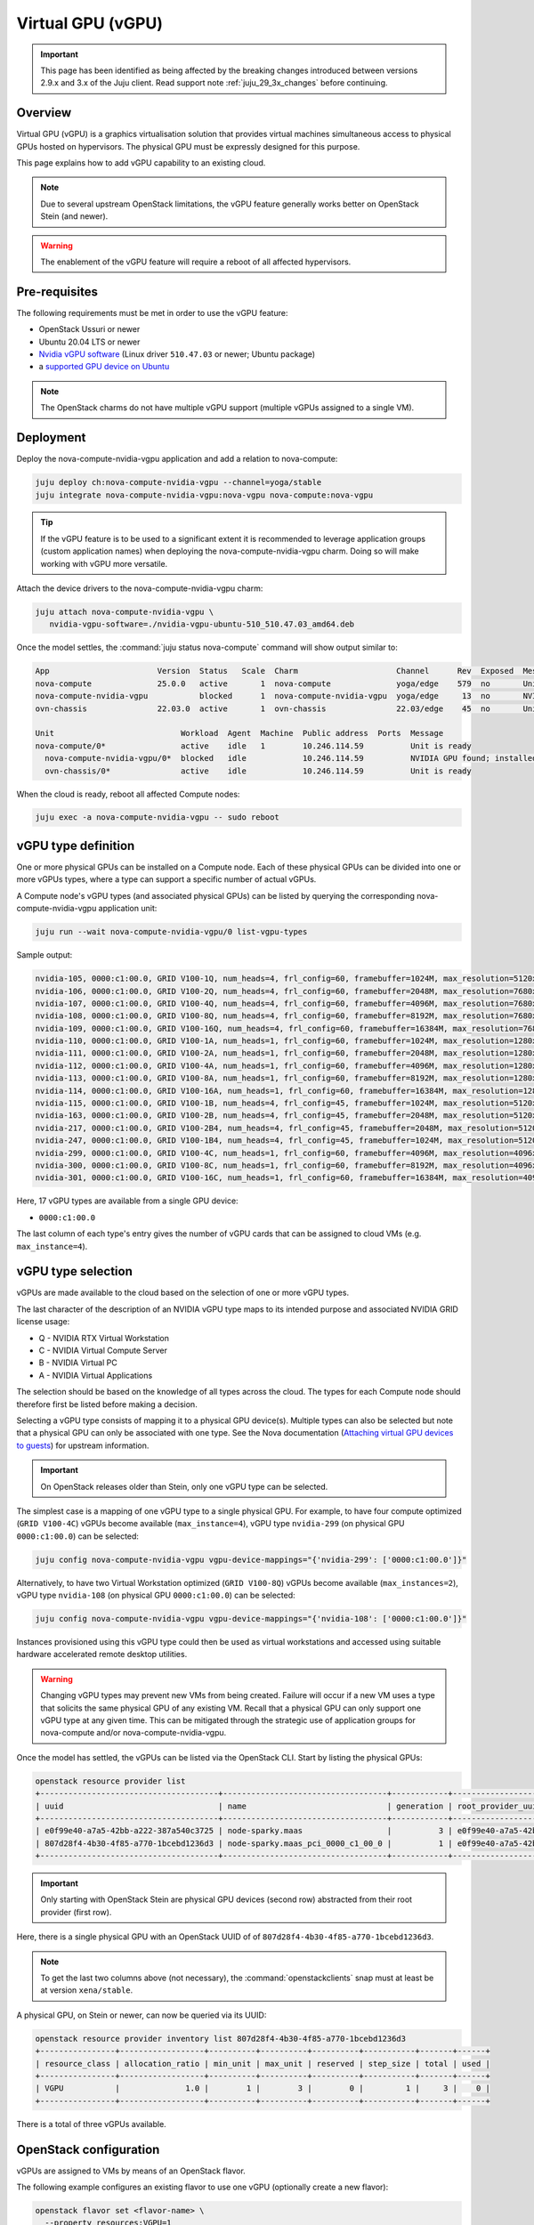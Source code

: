 ==================
Virtual GPU (vGPU)
==================

.. important::

   This page has been identified as being affected by the breaking changes
   introduced between versions 2.9.x and 3.x of the Juju client. Read
   support note :ref:`juju_29_3x_changes` before continuing.

Overview
--------

Virtual GPU (vGPU) is a graphics virtualisation solution that provides virtual
machines simultaneous access to physical GPUs hosted on hypervisors. The
physical GPU must be expressly designed for this purpose.

This page explains how to add vGPU capability to an existing cloud.

.. note::

   Due to several upstream OpenStack limitations, the vGPU feature generally
   works better on OpenStack Stein (and newer).

.. warning::

   The enablement of the vGPU feature will require a reboot of all affected
   hypervisors.

Pre-requisites
--------------

The following requirements must be met in order to use the vGPU feature:

* OpenStack Ussuri or newer
* Ubuntu 20.04 LTS or newer
* `Nvidia vGPU software`_ (Linux driver ``510.47.03`` or newer; Ubuntu package)
* a `supported GPU device on Ubuntu`_

.. note::

   The OpenStack charms do not have multiple vGPU support (multiple vGPUs
   assigned to a single VM).

Deployment
----------

Deploy the nova-compute-nvidia-vgpu application and add a relation to
nova-compute:

.. code-block:: none

   juju deploy ch:nova-compute-nvidia-vgpu --channel=yoga/stable
   juju integrate nova-compute-nvidia-vgpu:nova-vgpu nova-compute:nova-vgpu

.. tip::

   If the vGPU feature is to be used to a significant extent it is recommended
   to leverage application groups (custom application names) when deploying the
   nova-compute-nvidia-vgpu charm. Doing so will make working with vGPU more
   versatile.

Attach the device drivers to the nova-compute-nvidia-vgpu charm:

.. code-block:: none

   juju attach nova-compute-nvidia-vgpu \
      nvidia-vgpu-software=./nvidia-vgpu-ubuntu-510_510.47.03_amd64.deb

Once the model settles, the :command:`juju status nova-compute` command will
show output similar to:

.. code-block:: console

   App                       Version  Status   Scale  Charm                     Channel      Rev  Exposed  Message
   nova-compute              25.0.0   active       1  nova-compute              yoga/edge    579  no       Unit is ready
   nova-compute-nvidia-vgpu           blocked      1  nova-compute-nvidia-vgpu  yoga/edge     13  no       NVIDIA GPU found; installed NVIDIA software: 510.47.03; reboot required?
   ovn-chassis               22.03.0  active       1  ovn-chassis               22.03/edge    45  no       Unit is ready

   Unit                           Workload  Agent  Machine  Public address  Ports  Message
   nova-compute/0*                active    idle   1        10.246.114.59          Unit is ready
     nova-compute-nvidia-vgpu/0*  blocked   idle            10.246.114.59          NVIDIA GPU found; installed NVIDIA software: 510.47.03; reboot required?
     ovn-chassis/0*               active    idle            10.246.114.59          Unit is ready

When the cloud is ready, reboot all affected Compute nodes:

.. code-block:: none

   juju exec -a nova-compute-nvidia-vgpu -- sudo reboot

vGPU type definition
--------------------

One or more physical GPUs can be installed on a Compute node. Each of these
physical GPUs can be divided into one or more vGPUs types, where a type can
support a specific number of actual vGPUs.

A Compute node's vGPU types (and associated physical GPUs) can be listed by
querying the corresponding nova-compute-nvidia-vgpu application unit:

.. code-block:: none

   juju run --wait nova-compute-nvidia-vgpu/0 list-vgpu-types

Sample output:

.. code-block:: console

   nvidia-105, 0000:c1:00.0, GRID V100-1Q, num_heads=4, frl_config=60, framebuffer=1024M, max_resolution=5120x2880, max_instance=16
   nvidia-106, 0000:c1:00.0, GRID V100-2Q, num_heads=4, frl_config=60, framebuffer=2048M, max_resolution=7680x4320, max_instance=8
   nvidia-107, 0000:c1:00.0, GRID V100-4Q, num_heads=4, frl_config=60, framebuffer=4096M, max_resolution=7680x4320, max_instance=4
   nvidia-108, 0000:c1:00.0, GRID V100-8Q, num_heads=4, frl_config=60, framebuffer=8192M, max_resolution=7680x4320, max_instance=2
   nvidia-109, 0000:c1:00.0, GRID V100-16Q, num_heads=4, frl_config=60, framebuffer=16384M, max_resolution=7680x4320, max_instance=1
   nvidia-110, 0000:c1:00.0, GRID V100-1A, num_heads=1, frl_config=60, framebuffer=1024M, max_resolution=1280x1024, max_instance=16
   nvidia-111, 0000:c1:00.0, GRID V100-2A, num_heads=1, frl_config=60, framebuffer=2048M, max_resolution=1280x1024, max_instance=8
   nvidia-112, 0000:c1:00.0, GRID V100-4A, num_heads=1, frl_config=60, framebuffer=4096M, max_resolution=1280x1024, max_instance=4
   nvidia-113, 0000:c1:00.0, GRID V100-8A, num_heads=1, frl_config=60, framebuffer=8192M, max_resolution=1280x1024, max_instance=2
   nvidia-114, 0000:c1:00.0, GRID V100-16A, num_heads=1, frl_config=60, framebuffer=16384M, max_resolution=1280x1024, max_instance=1
   nvidia-115, 0000:c1:00.0, GRID V100-1B, num_heads=4, frl_config=45, framebuffer=1024M, max_resolution=5120x2880, max_instance=16
   nvidia-163, 0000:c1:00.0, GRID V100-2B, num_heads=4, frl_config=45, framebuffer=2048M, max_resolution=5120x2880, max_instance=8
   nvidia-217, 0000:c1:00.0, GRID V100-2B4, num_heads=4, frl_config=45, framebuffer=2048M, max_resolution=5120x2880, max_instance=8
   nvidia-247, 0000:c1:00.0, GRID V100-1B4, num_heads=4, frl_config=45, framebuffer=1024M, max_resolution=5120x2880, max_instance=16
   nvidia-299, 0000:c1:00.0, GRID V100-4C, num_heads=1, frl_config=60, framebuffer=4096M, max_resolution=4096x2160, max_instance=4
   nvidia-300, 0000:c1:00.0, GRID V100-8C, num_heads=1, frl_config=60, framebuffer=8192M, max_resolution=4096x2160, max_instance=2
   nvidia-301, 0000:c1:00.0, GRID V100-16C, num_heads=1, frl_config=60, framebuffer=16384M, max_resolution=4096x2160, max_instance=1

Here, 17 vGPU types are available from a single GPU device:

* ``0000:c1:00.0``

The last column of each type's entry gives the number of vGPU cards that can be
assigned to cloud VMs (e.g. ``max_instance=4``).

vGPU type selection
-------------------

vGPUs are made available to the cloud based on the selection of one or more
vGPU types.

The last character of the description of an NVIDIA vGPU type maps to its
intended purpose and associated NVIDIA GRID license usage:

* Q - NVIDIA RTX Virtual Workstation
* C - NVIDIA Virtual Compute Server
* B - NVIDIA Virtual PC
* A - NVIDIA Virtual Applications

The selection should be based on the knowledge of all types across the cloud.
The types for each Compute node should therefore first be listed before making
a decision.

Selecting a vGPU type consists of mapping it to a physical GPU device(s).
Multiple types can also be selected but note that a physical GPU can only be
associated with one type. See the Nova documentation (`Attaching virtual GPU
devices to guests`_) for upstream information.

.. important::

   On OpenStack releases older than Stein, only one vGPU type can be selected.

The simplest case is a mapping of one vGPU type to a single physical GPU. For
example, to have four compute optimized (``GRID V100-4C``) vGPUs become
available (``max_instance=4``), vGPU type ``nvidia-299`` (on physical GPU
``0000:c1:00.0``) can be selected:

.. code-block:: none

   juju config nova-compute-nvidia-vgpu vgpu-device-mappings="{'nvidia-299': ['0000:c1:00.0']}"

Alternatively, to have two Virtual Workstation optimized (``GRID V100-8Q``) vGPUs
become available (``max_instances=2``), vGPU type ``nvidia-108`` (on physical
GPU ``0000:c1:00.0``) can be selected:

.. code-block:: none

   juju config nova-compute-nvidia-vgpu vgpu-device-mappings="{'nvidia-108': ['0000:c1:00.0']}"

Instances provisioned using this vGPU type could then be used as virtual
workstations and accessed using suitable hardware accelerated remote
desktop utilities.

.. warning::

   Changing vGPU types may prevent new VMs from being created. Failure will
   occur if a new VM uses a type that solicits the same physical GPU of any
   existing VM. Recall that a physical GPU can only support one vGPU type at
   any given time. This can be mitigated through the strategic use of
   application groups for nova-compute and/or nova-compute-nvidia-vgpu.

Once the model has settled, the vGPUs can be listed via the OpenStack CLI.
Start by listing the physical GPUs:

.. code-block:: none

   openstack resource provider list
   +--------------------------------------+-----------------------------------+------------+--------------------------------------+--------------------------------------+
   | uuid                                 | name                              | generation | root_provider_uuid                   | parent_provider_uuid                 |
   +--------------------------------------+-----------------------------------+------------+--------------------------------------+--------------------------------------+
   | e0f99e40-a7a5-42bb-a222-387a540c3725 | node-sparky.maas                  |          3 | e0f99e40-a7a5-42bb-a222-387a540c3725 | None                                 |
   | 807d28f4-4b30-4f85-a770-1bcebd1236d3 | node-sparky.maas_pci_0000_c1_00_0 |          1 | e0f99e40-a7a5-42bb-a222-387a540c3725 | e0f99e40-a7a5-42bb-a222-387a540c3725 |
   +--------------------------------------+-----------------------------------+------------+--------------------------------------+--------------------------------------+

.. important::

   Only starting with OpenStack Stein are physical GPU devices (second row)
   abstracted from their root provider (first row).

Here, there is a single physical GPU with an OpenStack UUID of of
``807d28f4-4b30-4f85-a770-1bcebd1236d3``.

.. note::

   To get the last two columns above (not necessary), the
   :command:`openstackclients` snap must at least be at version
   ``xena/stable``.

A physical GPU, on Stein or newer, can now be queried via its UUID:

.. code-block:: none

   openstack resource provider inventory list 807d28f4-4b30-4f85-a770-1bcebd1236d3
   +----------------+------------------+----------+----------+----------+-----------+-------+------+
   | resource_class | allocation_ratio | min_unit | max_unit | reserved | step_size | total | used |
   +----------------+------------------+----------+----------+----------+-----------+-------+------+
   | VGPU           |              1.0 |        1 |        3 |        0 |         1 |     3 |    0 |
   +----------------+------------------+----------+----------+----------+-----------+-------+------+

There is a total of three vGPUs available.

OpenStack configuration
-----------------------

vGPUs are assigned to VMs by means of an OpenStack flavor.

The following example configures an existing flavor to use one vGPU (optionally
create a new flavor):

.. code-block:: none

   openstack flavor set <flavor-name> \
     --property resources:VGPU=1

Upon creation of a VM with such a flavor the number of used vGPUs will increase
by one. This can be verified by a new physical GPU query:

.. code-block:: none

   openstack resource provider inventory list 807d28f4-4b30-4f85-a770-1bcebd1236d3
   +----------------+------------------+----------+----------+----------+-----------+-------+------+
   | resource_class | allocation_ratio | min_unit | max_unit | reserved | step_size | total | used |
   +----------------+------------------+----------+----------+----------+-----------+-------+------+
   | VGPU           |              1.0 |        1 |        3 |        0 |         1 |     3 |    1 |
   +----------------+------------------+----------+----------+----------+-----------+-------+------+

Other query methods
~~~~~~~~~~~~~~~~~~~

An individual VM can be queried for vGPU information:

.. code-block:: none

   openstack resource provider allocation show <vm-uuid>

On the associated hypervisor, at the libvirt level, the XML definition of the
VM (:command:`virsh dumpxml <domain>`) will contain a ``hostdev`` stanza that
represents the vGPU card:

.. code-block:: console

   <hostdev mode='subsystem' type='mdev' managed='no' model='vfio-pci' display='off'>
     <source>
       <address uuid='b2107403-110c-45b0-af87-32cc91597b8a'/>
     </source>
     <alias name='hostdev0'/>
     <address type='pci' domain='0x0000' bus='0x00' slot='0x04' function='0x0'/>
   </hostdev>

On the VM itself the card can be exposed via the :command:`lspci` command:

.. code-block:: console

   00:04.0 VGA compatible controller: NVIDIA Corporation TU102GL [Quadro RTX 6000/8000] (rev a1) (prog-if 00 [VGA controller])
           Subsystem: NVIDIA Corporation TU102GL [Quadro RTX 6000/8000]
           Physical Slot: 4
           Flags: fast devsel, IRQ 11
           Memory at fc000000 (32-bit, non-prefetchable) [size=16M]
           Memory at e0000000 (64-bit, prefetchable) [size=256M]
           Memory at fa000000 (64-bit, non-prefetchable) [size=32M]
           Expansion ROM at 000c0000 [virtual] [disabled] [size=128K]
           Capabilities: [d0] Vendor Specific Information: Len=1b <?>
           Capabilities: [68] MSI: Enable- Count=1/1 Maskable- 64bit+
           Kernel modules: nvidiafb

Targeting specific vGPU types
~~~~~~~~~~~~~~~~~~~~~~~~~~~~~

For Compute nodes that are associated with multiple vGPU types it may be useful
to state what type a VM should use. This is ultimately specified via a physical
GPU since the latter is always mapped to a single vGPU type. It is achieved by
means of a Placement trait.

.. note::

   A trait is a hardware constraint that is used by the cloud's scheduler (see
   upstream documentation: `Placement API`_).

Do this by creating a trait and allocating it to a physical GPU:

.. code-block:: none

   openstack --os-placement-api-version 1.6 trait create CUSTOM_NVIDIA_442
   openstack --os-placement-api-version 1.6 resource provider trait set --trait CUSTOM_NVIDIA_442 807d28f4-4b30-4f85-a770-1bcebd1236d3

.. important::

   On releases older than Stein, since the UUID of a physical GPU is not
   available, a trait cannot be created.

The following example configures an existing flavor to require the
'CUSTOM_NVIDIA_442' trait (optionally create a new flavor):

.. code-block:: none

   openstack flavor set <flavor-name> \
     --property resources:VGPU=1 \
     --property trait:CUSTOM_NVIDIA_442=required

.. LINKS
.. _Nvidia vGPU software: https://docs.nvidia.com/grid/index.html
.. _supported GPU device on Ubuntu: https://docs.nvidia.com/grid/14.0/grid-vgpu-release-notes-ubuntu/index.html#hardware-configuration
.. _Attaching virtual GPU devices to guests: https://docs.openstack.org/nova/latest/admin/virtual-gpu.html
.. _Placement API: https://docs.openstack.org/api-ref/placement/#traits

